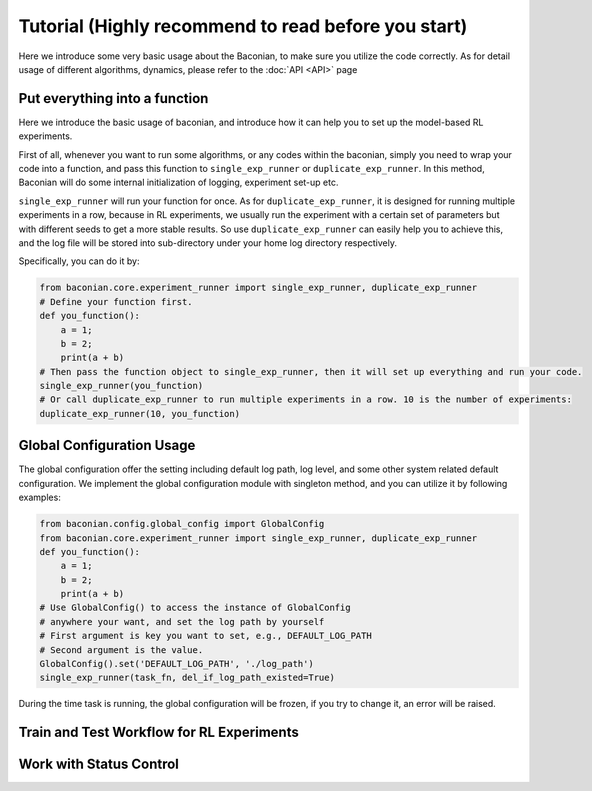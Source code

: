 Tutorial (Highly recommend to read before you start)
========================================================

Here we introduce some very basic usage about the Baconian, to make sure you utilize the code correctly. As
for detail usage of different algorithms, dynamics, please refer to the :doc:`API <API>` page

Put everything into a function
------------------------------
Here we introduce the basic usage of baconian, and introduce how it can help you
to set up the model-based RL experiments.

First of all, whenever you want to run some algorithms, or any codes within the
baconian, simply you need to wrap your code into a function, and pass this
function to ``single_exp_runner`` or ``duplicate_exp_runner``. In this method, Baconian will do some internal initialization of logging, experiment
set-up etc.

``single_exp_runner`` will run your function for once. As for ``duplicate_exp_runner``, it is designed for running
multiple experiments in a row, because in RL experiments, we usually run the experiment with a certain set of parameters but with different seeds to get a more
stable results. So use ``duplicate_exp_runner`` can easily help you to achieve this, and the log file
will be stored into sub-directory under your home log directory respectively.

Specifically, you can do it by:

.. code-block:: python

    from baconian.core.experiment_runner import single_exp_runner, duplicate_exp_runner
    # Define your function first.
    def you_function():
        a = 1;
        b = 2;
        print(a + b)
    # Then pass the function object to single_exp_runner, then it will set up everything and run your code.
    single_exp_runner(you_function)
    # Or call duplicate_exp_runner to run multiple experiments in a row. 10 is the number of experiments:
    duplicate_exp_runner(10, you_function)


Global Configuration Usage
---------------------------
The global configuration offer the setting including default log path, log level, and some other system related default
configuration. We implement the global configuration module with singleton method, and you can utilize it by following
examples:

.. code-block:: python

    from baconian.config.global_config import GlobalConfig
    from baconian.core.experiment_runner import single_exp_runner, duplicate_exp_runner
    def you_function():
        a = 1;
        b = 2;
        print(a + b)
    # Use GlobalConfig() to access the instance of GlobalConfig
    # anywhere your want, and set the log path by yourself
    # First argument is key you want to set, e.g., DEFAULT_LOG_PATH
    # Second argument is the value.
    GlobalConfig().set('DEFAULT_LOG_PATH', './log_path')
    single_exp_runner(task_fn, del_if_log_path_existed=True)


During the time task is running, the global configuration will be frozen, if you try to change it, an error will be
raised.

Train and Test Workflow for RL Experiments
--------------------------------------------

Work with Status Control
-------------------------
